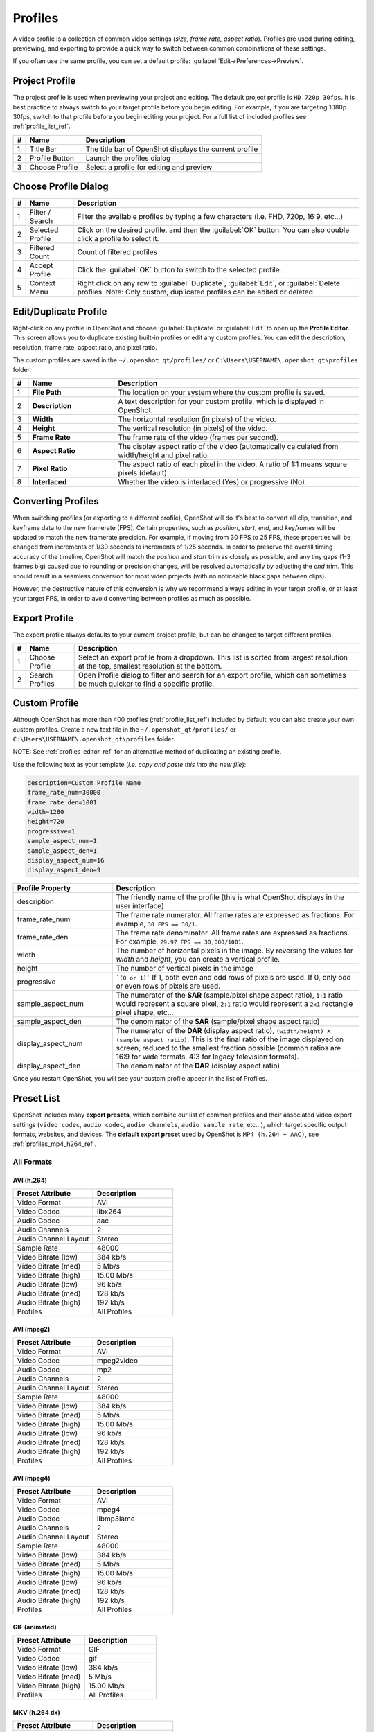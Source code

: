 .. Copyright (c) 2008-2023 OpenShot Studios, LLC
 (http://www.openshotstudios.com). This file is part of
 OpenShot Video Editor (http://www.openshot.org), an open-source project
 dedicated to delivering high quality video editing and animation solutions
 to the world.

.. OpenShot Video Editor is free software: you can redistribute it and/or modify
 it under the terms of the GNU General Public License as published by
 the Free Software Foundation, either version 3 of the License, or
 (at your option) any later version.

.. OpenShot Video Editor is distributed in the hope that it will be useful,
 but WITHOUT ANY WARRANTY; without even the implied warranty of
 MERCHANTABILITY or FITNESS FOR A PARTICULAR PURPOSE.  See the
 GNU General Public License for more details.

.. You should have received a copy of the GNU General Public License
 along with OpenShot Library.  If not, see <http://www.gnu.org/licenses/>.

.. _profiles_ref:

Profiles
========

A video profile is a collection of common video settings (*size, frame rate, aspect ratio*). Profiles are used
during editing, previewing, and exporting to provide a quick way to switch between common combinations of
these settings.

If you often use the same profile, you can set a default profile:
:guilabel:`Edit→Preferences→Preview`.

Project Profile
---------------

The project profile is used when previewing your project and editing. The default project profile is ``HD 720p 30fps``.
It is best practice to always switch to your target profile before you begin editing. For example, if you are targeting
1080p 30fps, switch to that profile before you begin editing your project. For a full list of included profiles
see :ref:`profile_list_ref`.

.. image:: images/profiles.jpg

==  ==================  ============
#   Name                Description
==  ==================  ============
1   Title Bar           The title bar of OpenShot displays the current profile
2   Profile Button      Launch the profiles dialog
3   Choose Profile      Select a profile for editing and preview
==  ==================  ============

Choose Profile Dialog
---------------------

.. image:: images/profiles-dialog.jpg

==  ==================  ============
#   Name                Description
==  ==================  ============
1   Filter / Search     Filter the available profiles by typing a few characters (i.e. FHD, 720p, 16:9, etc...)
2   Selected Profile    Click on the desired profile, and then the :guilabel:`OK` button. You can also double click a profile to select it.
3   Filtered Count      Count of filtered profiles
4   Accept Profile      Click the :guilabel:`OK` button to switch to the selected profile.
5   Context Menu        Right click on any row to :guilabel:`Duplicate`, :guilabel:`Edit`, or :guilabel:`Delete` profiles. Note: Only custom, duplicated profiles can be edited or deleted.
==  ==================  ============

.. _profiles_editor_ref:

Edit/Duplicate Profile
----------------------
Right-click on any profile in OpenShot and choose :guilabel:`Duplicate` or :guilabel:`Edit` to open up the **Profile Editor**.
This screen allows you to duplicate existing built-in profiles or edit any custom profiles. You can edit the description,
resolution, frame rate, aspect ratio, and pixel ratio.

The custom profiles are saved in the ``~/.openshot_qt/profiles/`` or ``C:\Users\USERNAME\.openshot_qt\profiles`` folder.

.. image:: images/profiles-editor.jpg

.. table::
   :widths: 5 28 80

   ==  ===================  ===================================================================
   #   Name                 Description
   ==  ===================  ===================================================================
   1   **File Path**        The location on your system where the custom profile is saved.
   2   **Description**      A text description for your custom profile, which is displayed in OpenShot.
   3   **Width**            The horizontal resolution (in pixels) of the video.
   4   **Height**           The vertical resolution (in pixels) of the video.
   5   **Frame Rate**       The frame rate of the video (frames per second).
   6   **Aspect Ratio**     The display aspect ratio of the video (automatically calculated from width/height and pixel ratio.
   7   **Pixel Ratio**      The aspect ratio of each pixel in the video. A ratio of 1:1 means square pixels (default).
   8   **Interlaced**       Whether the video is interlaced (Yes) or progressive (No).
   ==  ===================  ===================================================================

Converting Profiles
-------------------
When switching profiles (or exporting to a different profile), OpenShot will do it's best to convert all clip,
transition, and keyframe data to the new framerate (FPS). Certain properties, such as `position`, `start`, `end`, and `keyframes`
will be updated to match the new framerate precision. For example, if moving from 30 FPS to 25 FPS, these properties will be changed
from increments of 1/30 seconds to increments of 1/25 seconds. In order to preserve the overall timing accuracy of the
timeline, OpenShot will match the `position` and `start` trim as closely as possible, and any tiny gaps (1-3 frames big)
caused due to rounding or precision changes, will be resolved automatically by adjusting the `end` trim. This should
result in a seamless conversion for most video projects (with no noticeable black gaps between clips).

However, the destructive nature of this conversion is why we recommend always editing in your target profile, or at least your
target FPS, in order to avoid converting between profiles as much as possible.

Export Profile
--------------

The export profile always defaults to your current project profile, but can be changed to target different profiles.

.. image:: images/export-profiles.jpg

==  ==================  ============
#   Name                Description
==  ==================  ============
1   Choose Profile      Select an export profile from a dropdown. This list is sorted from largest resolution at the top, smallest resolution at the bottom.
2   Search Profiles     Open Profile dialog to filter and search for an export profile, which can sometimes be much quicker to find a specific profile.
==  ==================  ============

Custom Profile
--------------
Although OpenShot has more than 400 profiles (:ref:`profile_list_ref`) included by default, you can also create
your own custom profiles. Create a new text file in the ``~/.openshot_qt/profiles/`` or
``C:\Users\USERNAME\.openshot_qt\profiles`` folder.

NOTE: See :ref:`profiles_editor_ref` for an alternative method of duplicating an existing profile.

Use the following text as your template (*i.e. copy and paste this into the new file*):

.. code-block:: python

    description=Custom Profile Name
    frame_rate_num=30000
    frame_rate_den=1001
    width=1280
    height=720
    progressive=1
    sample_aspect_num=1
    sample_aspect_den=1
    display_aspect_num=16
    display_aspect_den=9

.. table::
   :widths: 24 60

   ======================  ============
   Profile Property        Description
   ======================  ============
   description             The friendly name of the profile (this is what OpenShot displays in the user interface)
   frame_rate_num          The frame rate numerator. All frame rates are expressed as fractions. For example, ``30 FPS == 30/1``.
   frame_rate_den          The frame rate denominator. All frame rates are expressed as fractions. For example, ``29.97 FPS == 30,000/1001``.
   width                   The number of horizontal pixels in the image. By reversing the values for `width` and `height`, you can create a vertical profile.
   height                  The number of vertical pixels in the image
   progressive             ```(0 or 1)``` If 1, both even and odd rows of pixels are used. If 0, only odd or even rows of pixels are used.
   sample_aspect_num       The numerator of the **SAR** (sample/pixel shape aspect ratio), ``1:1`` ratio would represent a square pixel, ``2:1`` ratio would represent a ``2x1`` rectangle pixel shape, etc...
   sample_aspect_den       The denominator of the **SAR** (sample/pixel shape aspect ratio)
   display_aspect_num      The numerator of the **DAR** (display aspect ratio), ``(width/height) X (sample aspect ratio)``. This is the final ratio of the image displayed on screen, reduced to the smallest fraction possible (common ratios are 16:9 for wide formats, 4:3 for legacy television formats).
   display_aspect_den      The denominator of the **DAR** (display aspect ratio)
   ======================  ============

Once you restart OpenShot, you will see your custom profile appear in the list of Profiles.

.. _preset_list_ref:

Preset List
-----------

OpenShot includes many **export presets**, which combine our list of common profiles and their associated video export settings (``video codec``,
``audio codec``, ``audio channels``, ``audio sample rate``, etc...), which target specific output formats, websites, and devices. The **default
export preset** used by OpenShot is ``MP4 (h.264 + AAC)``, see :ref:`profiles_mp4_h264_ref`.

All Formats
^^^^^^^^^^^

AVI (h.264)
~~~~~~~~~~~

.. table::
   :widths: 30 30

   =======================  ============
   Preset Attribute         Description
   =======================  ============
   Video Format             AVI
   Video Codec              libx264
   Audio Codec              aac
   Audio Channels           2
   Audio Channel Layout     Stereo
   Sample Rate              48000
   Video Bitrate (low)      384 kb/s
   Video Bitrate (med)      5 Mb/s
   Video Bitrate (high)     15.00 Mb/s
   Audio Bitrate (low)      96 kb/s
   Audio Bitrate (med)      128 kb/s
   Audio Bitrate (high)     192 kb/s
   Profiles                 | All Profiles
   =======================  ============

AVI (mpeg2)
~~~~~~~~~~~

.. table::
   :widths: 30 30

   =======================  ============
   Preset Attribute         Description
   =======================  ============
   Video Format             AVI
   Video Codec              mpeg2video
   Audio Codec              mp2
   Audio Channels           2
   Audio Channel Layout     Stereo
   Sample Rate              48000
   Video Bitrate (low)      384 kb/s
   Video Bitrate (med)      5 Mb/s
   Video Bitrate (high)     15.00 Mb/s
   Audio Bitrate (low)      96 kb/s
   Audio Bitrate (med)      128 kb/s
   Audio Bitrate (high)     192 kb/s
   Profiles                 | All Profiles
   =======================  ============

AVI (mpeg4)
~~~~~~~~~~~

.. table::
   :widths: 30 30

   =======================  ============
   Preset Attribute         Description
   =======================  ============
   Video Format             AVI
   Video Codec              mpeg4
   Audio Codec              libmp3lame
   Audio Channels           2
   Audio Channel Layout     Stereo
   Sample Rate              48000
   Video Bitrate (low)      384 kb/s
   Video Bitrate (med)      5 Mb/s
   Video Bitrate (high)     15.00 Mb/s
   Audio Bitrate (low)      96 kb/s
   Audio Bitrate (med)      128 kb/s
   Audio Bitrate (high)     192 kb/s
   Profiles                 | All Profiles
   =======================  ============

GIF (animated)
~~~~~~~~~~~~~~

.. table::
   :widths: 30 30

   =======================  ============
   Preset Attribute         Description
   =======================  ============
   Video Format             GIF
   Video Codec              gif
   Video Bitrate (low)      384 kb/s
   Video Bitrate (med)      5 Mb/s
   Video Bitrate (high)     15.00 Mb/s
   Profiles                 | All Profiles
   =======================  ============

MKV (h.264 dx)
~~~~~~~~~~~~~~

.. table::
   :widths: 30 30

   =======================  ============
   Preset Attribute         Description
   =======================  ============
   Video Format             MKV
   Video Codec              h264_dxva2
   Audio Codec              aac
   Audio Channels           2
   Audio Channel Layout     Stereo
   Sample Rate              48000
   Video Bitrate (low)      384 kb/s
   Video Bitrate (med)      5 Mb/s
   Video Bitrate (high)     15.00 Mb/s
   Audio Bitrate (low)      96 kb/s
   Audio Bitrate (med)      128 kb/s
   Audio Bitrate (high)     192 kb/s
   Profiles                 | All Profiles
   =======================  ============

MKV (h.264 nv)
~~~~~~~~~~~~~~

.. table::
   :widths: 30 30

   =======================  ============
   Preset Attribute         Description
   =======================  ============
   Video Format             MKV
   Video Codec              h264_nvenc
   Audio Codec              aac
   Audio Channels           2
   Audio Channel Layout     Stereo
   Sample Rate              48000
   Video Bitrate (low)      384 kb/s
   Video Bitrate (med)      5 Mb/s
   Video Bitrate (high)     15.00 Mb/s
   Audio Bitrate (low)      96 kb/s
   Audio Bitrate (med)      128 kb/s
   Audio Bitrate (high)     192 kb/s
   Profiles                 | All Profiles
   =======================  ============

MKV (h.264 qsv)
~~~~~~~~~~~~~~~

.. table::
   :widths: 30 30

   =======================  ============
   Preset Attribute         Description
   =======================  ============
   Video Format             MKV
   Video Codec              h264_qsv
   Audio Codec              aac
   Audio Channels           2
   Audio Channel Layout     Stereo
   Sample Rate              48000
   Video Bitrate (low)      384 kb/s
   Video Bitrate (med)      5 Mb/s
   Video Bitrate (high)     15.00 Mb/s
   Audio Bitrate (low)      96 kb/s
   Audio Bitrate (med)      128 kb/s
   Audio Bitrate (high)     192 kb/s
   Profiles                 | All Profiles
   =======================  ============

MKV (h.264 va)
~~~~~~~~~~~~~~

.. table::
   :widths: 30 30

   =======================  ============
   Preset Attribute         Description
   =======================  ============
   Video Format             MKV
   Video Codec              h264_vaapi
   Audio Codec              aac
   Audio Channels           2
   Audio Channel Layout     Stereo
   Sample Rate              48000
   Video Bitrate (low)      384 kb/s
   Video Bitrate (med)      5 Mb/s
   Video Bitrate (high)     15.00 Mb/s
   Audio Bitrate (low)      96 kb/s
   Audio Bitrate (med)      128 kb/s
   Audio Bitrate (high)     192 kb/s
   Profiles                 | All Profiles
   =======================  ============

MKV (h.264 videotoolbox)
~~~~~~~~~~~~~~~~~~~~~~~~

.. table::
   :widths: 30 30

   =======================  ============
   Preset Attribute         Description
   =======================  ============
   Video Format             MKV
   Video Codec              h264_videotoolbox
   Audio Codec              aac
   Audio Channels           2
   Audio Channel Layout     Stereo
   Sample Rate              48000
   Video Bitrate (low)      384 kb/s
   Video Bitrate (med)      5 Mb/s
   Video Bitrate (high)     15.00 Mb/s
   Audio Bitrate (low)      96 kb/s
   Audio Bitrate (med)      128 kb/s
   Audio Bitrate (high)     192 kb/s
   Profiles                 | All Profiles
   =======================  ============

MKV (h.264)
~~~~~~~~~~~

.. table::
   :widths: 30 30

   =======================  ============
   Preset Attribute         Description
   =======================  ============
   Video Format             MKV
   Video Codec              libx264
   Audio Codec              aac
   Audio Channels           2
   Audio Channel Layout     Stereo
   Sample Rate              48000
   Video Bitrate (low)      384 kb/s
   Video Bitrate (med)      5 Mb/s
   Video Bitrate (high)     15.00 Mb/s
   Audio Bitrate (low)      96 kb/s
   Audio Bitrate (med)      128 kb/s
   Audio Bitrate (high)     192 kb/s
   Profiles                 | All Profiles
   =======================  ============

MKV (h.265)
~~~~~~~~~~~

.. table::
   :widths: 30 30

   =======================  ============
   Preset Attribute         Description
   =======================  ============
   Video Format             MKV
   Video Codec              libx265
   Audio Codec              aac
   Audio Channels           2
   Audio Channel Layout     Stereo
   Sample Rate              48000
   Video Bitrate (low)      50 crf
   Video Bitrate (med)      23 crf
   Video Bitrate (high)     0 crf
   Audio Bitrate (low)      96 kb/s
   Audio Bitrate (med)      128 kb/s
   Audio Bitrate (high)     192 kb/s
   Profiles                 | All Profiles
   =======================  ============

MOV (h.264)
~~~~~~~~~~~

.. table::
   :widths: 30 30

   =======================  ============
   Preset Attribute         Description
   =======================  ============
   Video Format             MOV
   Video Codec              libx264
   Audio Codec              aac
   Audio Channels           2
   Audio Channel Layout     Stereo
   Sample Rate              48000
   Video Bitrate (low)      384 kb/s
   Video Bitrate (med)      5 Mb/s
   Video Bitrate (high)     15.00 Mb/s
   Audio Bitrate (low)      96 kb/s
   Audio Bitrate (med)      128 kb/s
   Audio Bitrate (high)     192 kb/s
   Profiles                 | All Profiles
   =======================  ============

MOV (mpeg2)
~~~~~~~~~~~

.. table::
   :widths: 30 30

   =======================  ============
   Preset Attribute         Description
   =======================  ============
   Video Format             MOV
   Video Codec              mpeg2video
   Audio Codec              mp2
   Audio Channels           2
   Audio Channel Layout     Stereo
   Sample Rate              48000
   Video Bitrate (low)      384 kb/s
   Video Bitrate (med)      5 Mb/s
   Video Bitrate (high)     15.00 Mb/s
   Audio Bitrate (low)      96 kb/s
   Audio Bitrate (med)      128 kb/s
   Audio Bitrate (high)     192 kb/s
   Profiles                 | All Profiles
   =======================  ============

MOV (mpeg4)
~~~~~~~~~~~

.. table::
   :widths: 30 30

   =======================  ============
   Preset Attribute         Description
   =======================  ============
   Video Format             MOV
   Video Codec              mpeg4
   Audio Codec              libmp3lame
   Audio Channels           2
   Audio Channel Layout     Stereo
   Sample Rate              48000
   Video Bitrate (low)      384 kb/s
   Video Bitrate (med)      5 Mb/s
   Video Bitrate (high)     15.00 Mb/s
   Audio Bitrate (low)      96 kb/s
   Audio Bitrate (med)      128 kb/s
   Audio Bitrate (high)     192 kb/s
   Profiles                 | All Profiles
   =======================  ============

MP3 (audio only)
~~~~~~~~~~~~~~~~

.. table::
   :widths: 30 30

   =======================  ============
   Preset Attribute         Description
   =======================  ============
   Video Format             MP3
   Audio Codec              libmp3lame
   Audio Channels           2
   Audio Channel Layout     Stereo
   Sample Rate              48000
   Audio Bitrate (low)      96 kb/s
   Audio Bitrate (med)      128 kb/s
   Audio Bitrate (high)     192 kb/s
   Profiles                 | All Profiles
   =======================  ============

MP4 (AV1 rav1e)
~~~~~~~~~~~~~~~

.. table::
   :widths: 30 30

   =======================  ============
   Preset Attribute         Description
   =======================  ============
   Video Format             MP4
   Video Codec              librav1e
   Audio Codec              libvorbis
   Audio Channels           2
   Audio Channel Layout     Stereo
   Sample Rate              48000
   Video Bitrate (low)      200 qp
   Video Bitrate (med)      100 qp
   Video Bitrate (high)     50 qp
   Audio Bitrate (low)      96 kb/s
   Audio Bitrate (med)      128 kb/s
   Audio Bitrate (high)     192 kb/s
   Profiles                 | All Profiles
   =======================  ============

MP4 (AV1 svt)
~~~~~~~~~~~~~

.. table::
   :widths: 30 30

   =======================  ============
   Preset Attribute         Description
   =======================  ============
   Video Format             MP4
   Video Codec              libsvtav1
   Audio Codec              libvorbis
   Audio Channels           2
   Audio Channel Layout     Stereo
   Sample Rate              48000
   Video Bitrate (low)      60 qp
   Video Bitrate (med)      50 qp
   Video Bitrate (high)     30 qp
   Audio Bitrate (low)      96 kb/s
   Audio Bitrate (med)      128 kb/s
   Audio Bitrate (high)     192 kb/s
   Profiles                 | All Profiles
   =======================  ============

MP4 (HEVC va)
~~~~~~~~~~~~~

.. table::
   :widths: 30 30

   =======================  ============
   Preset Attribute         Description
   =======================  ============
   Video Format             MP4
   Video Codec              hevc_vaapi
   Audio Codec              aac
   Audio Channels           2
   Audio Channel Layout     Stereo
   Sample Rate              48000
   Video Bitrate (low)      384 kb/s
   Video Bitrate (med)      5 Mb/s
   Video Bitrate (high)     15.00 Mb/s
   Audio Bitrate (low)      96 kb/s
   Audio Bitrate (med)      128 kb/s
   Audio Bitrate (high)     192 kb/s
   Profiles                 | All Profiles
   =======================  ============

MP4 (Xvid)
~~~~~~~~~~

.. table::
   :widths: 30 30

   =======================  ============
   Preset Attribute         Description
   =======================  ============
   Video Format             MP4
   Video Codec              libxvid
   Audio Codec              aac
   Audio Channels           2
   Audio Channel Layout     Stereo
   Sample Rate              48000
   Video Bitrate (low)      384 kb/s
   Video Bitrate (med)      5 Mb/s
   Video Bitrate (high)     15.00 Mb/s
   Audio Bitrate (low)      96 kb/s
   Audio Bitrate (med)      128 kb/s
   Audio Bitrate (high)     192 kb/s
   Profiles                 | All Profiles
   =======================  ============

MP4 (h.264 dx)
~~~~~~~~~~~~~~

.. table::
   :widths: 30 30

   =======================  ============
   Preset Attribute         Description
   =======================  ============
   Video Format             MP4
   Video Codec              h264_dxva2
   Audio Codec              aac
   Audio Channels           2
   Audio Channel Layout     Stereo
   Sample Rate              48000
   Video Bitrate (low)      384 kb/s
   Video Bitrate (med)      5 Mb/s
   Video Bitrate (high)     15.00 Mb/s
   Audio Bitrate (low)      96 kb/s
   Audio Bitrate (med)      128 kb/s
   Audio Bitrate (high)     192 kb/s
   Profiles                 | All Profiles
   =======================  ============

MP4 (h.264 nv)
~~~~~~~~~~~~~~

.. table::
   :widths: 30 30

   =======================  ============
   Preset Attribute         Description
   =======================  ============
   Video Format             MP4
   Video Codec              h264_nvenc
   Audio Codec              aac
   Audio Channels           2
   Audio Channel Layout     Stereo
   Sample Rate              48000
   Video Bitrate (low)      384 kb/s
   Video Bitrate (med)      5 Mb/s
   Video Bitrate (high)     15.00 Mb/s
   Audio Bitrate (low)      96 kb/s
   Audio Bitrate (med)      128 kb/s
   Audio Bitrate (high)     192 kb/s
   Profiles                 | All Profiles
   =======================  ============

MP4 (h.264 qsv)
~~~~~~~~~~~~~~~

.. table::
   :widths: 30 30

   =======================  ============
   Preset Attribute         Description
   =======================  ============
   Video Format             MP4
   Video Codec              h264_qsv
   Audio Codec              aac
   Audio Channels           2
   Audio Channel Layout     Stereo
   Sample Rate              48000
   Video Bitrate (low)      384 kb/s
   Video Bitrate (med)      5 Mb/s
   Video Bitrate (high)     15.00 Mb/s
   Audio Bitrate (low)      96 kb/s
   Audio Bitrate (med)      128 kb/s
   Audio Bitrate (high)     192 kb/s
   Profiles                 | All Profiles
   =======================  ============

MP4 (h.264 va)
~~~~~~~~~~~~~~

.. table::
   :widths: 30 30

   =======================  ============
   Preset Attribute         Description
   =======================  ============
   Video Format             MP4
   Video Codec              h264_vaapi
   Audio Codec              aac
   Audio Channels           2
   Audio Channel Layout     Stereo
   Sample Rate              48000
   Video Bitrate (low)      384 kb/s
   Video Bitrate (med)      5 Mb/s
   Video Bitrate (high)     15.00 Mb/s
   Audio Bitrate (low)      96 kb/s
   Audio Bitrate (med)      128 kb/s
   Audio Bitrate (high)     192 kb/s
   Profiles                 | All Profiles
   =======================  ============

MP4 (h.264 videotoolbox)
~~~~~~~~~~~~~~~~~~~~~~~~

.. table::
   :widths: 30 30

   =======================  ============
   Preset Attribute         Description
   =======================  ============
   Video Format             MP4
   Video Codec              h264_videotoolbox
   Audio Codec              aac
   Audio Channels           2
   Audio Channel Layout     Stereo
   Sample Rate              48000
   Video Bitrate (low)      384 kb/s
   Video Bitrate (med)      5 Mb/s
   Video Bitrate (high)     15.00 Mb/s
   Audio Bitrate (low)      96 kb/s
   Audio Bitrate (med)      128 kb/s
   Audio Bitrate (high)     192 kb/s
   Profiles                 | All Profiles
   =======================  ============

.. _profiles_mp4_h264_ref:

MP4 (h.264)
~~~~~~~~~~~

This is the default export preset used by OpenShot. This format is compatible
with most media players (such as VLC) and websites (such as YouTube, Vimeo, Facebook).

.. table::
   :widths: 30 30

   =======================  ============
   Preset Attribute         Description
   =======================  ============
   Video Format             MP4
   Video Codec              libx264
   Audio Codec              aac
   Audio Channels           2
   Audio Channel Layout     Stereo
   Sample Rate              48000
   Video Bitrate (low)      384 kb/s
   Video Bitrate (med)      5 Mb/s
   Video Bitrate (high)     15.00 Mb/s
   Audio Bitrate (low)      96 kb/s
   Audio Bitrate (med)      128 kb/s
   Audio Bitrate (high)     192 kb/s
   Profiles                 | All Profiles
   =======================  ============

MP4 (h.265)
~~~~~~~~~~~

.. table::
   :widths: 30 30

   =======================  ============
   Preset Attribute         Description
   =======================  ============
   Video Format             MP4
   Video Codec              libx265
   Audio Codec              aac
   Audio Channels           2
   Audio Channel Layout     Stereo
   Sample Rate              48000
   Video Bitrate (low)      50 crf
   Video Bitrate (med)      23 crf
   Video Bitrate (high)     0 crf
   Audio Bitrate (low)      96 kb/s
   Audio Bitrate (med)      128 kb/s
   Audio Bitrate (high)     192 kb/s
   Profiles                 | All Profiles
   =======================  ============

MP4 (mpeg4)
~~~~~~~~~~~

.. table::
   :widths: 30 30

   =======================  ============
   Preset Attribute         Description
   =======================  ============
   Video Format             MP4
   Video Codec              mpeg4
   Audio Codec              libmp3lame
   Audio Channels           2
   Audio Channel Layout     Stereo
   Sample Rate              48000
   Video Bitrate (low)      384 kb/s
   Video Bitrate (med)      5 Mb/s
   Video Bitrate (high)     15.00 Mb/s
   Audio Bitrate (low)      96 kb/s
   Audio Bitrate (med)      128 kb/s
   Audio Bitrate (high)     192 kb/s
   Profiles                 | All Profiles
   =======================  ============

MPEG (mpeg2)
~~~~~~~~~~~~

.. table::
   :widths: 30 30

   =======================  ============
   Preset Attribute         Description
   =======================  ============
   Video Format             MPEG
   Video Codec              mpeg2video
   Audio Codec              mp2
   Audio Channels           2
   Audio Channel Layout     Stereo
   Sample Rate              48000
   Video Bitrate (low)      384 kb/s
   Video Bitrate (med)      5 Mb/s
   Video Bitrate (high)     15.00 Mb/s
   Audio Bitrate (low)      96 kb/s
   Audio Bitrate (med)      128 kb/s
   Audio Bitrate (high)     192 kb/s
   Profiles                 | All Profiles
   =======================  ============

OGG (theora/flac)
~~~~~~~~~~~~~~~~~

.. table::
   :widths: 30 30

   =======================  ============
   Preset Attribute         Description
   =======================  ============
   Video Format             OGG
   Video Codec              libtheora
   Audio Codec              flac
   Audio Channels           2
   Audio Channel Layout     Stereo
   Sample Rate              48000
   Video Bitrate (low)      384 kb/s
   Video Bitrate (med)      5 Mb/s
   Video Bitrate (high)     15.00 Mb/s
   Audio Bitrate (low)      96 kb/s
   Audio Bitrate (med)      128 kb/s
   Audio Bitrate (high)     192 kb/s
   Profiles                 | All Profiles
   =======================  ============

OGG (theora/vorbis)
~~~~~~~~~~~~~~~~~~~

.. table::
   :widths: 30 30

   =======================  ============
   Preset Attribute         Description
   =======================  ============
   Video Format             OGG
   Video Codec              libtheora
   Audio Codec              libvorbis
   Audio Channels           2
   Audio Channel Layout     Stereo
   Sample Rate              48000
   Video Bitrate (low)      384 kb/s
   Video Bitrate (med)      5 Mb/s
   Video Bitrate (high)     15.00 Mb/s
   Audio Bitrate (low)      96 kb/s
   Audio Bitrate (med)      128 kb/s
   Audio Bitrate (high)     192 kb/s
   Profiles                 | All Profiles
   =======================  ============

WEBM (vp9)
~~~~~~~~~~

.. table::
   :widths: 30 30

   =======================  ============
   Preset Attribute         Description
   =======================  ============
   Video Format             WEBM
   Video Codec              libvpx-vp9
   Audio Codec              libvorbis
   Audio Channels           2
   Audio Channel Layout     Stereo
   Sample Rate              48000
   Video Bitrate (low)      50 crf
   Video Bitrate (med)      30 crf
   Video Bitrate (high)     5 crf
   Audio Bitrate (low)      96 kb/s
   Audio Bitrate (med)      128 kb/s
   Audio Bitrate (high)     192 kb/s
   Profiles                 | All Profiles
   =======================  ============

WEBM (vp9) lossless
~~~~~~~~~~~~~~~~~~~

.. table::
   :widths: 30 30

   =======================  ============
   Preset Attribute         Description
   =======================  ============
   Video Format             WEBM
   Video Codec              libvpx-vp9
   Audio Codec              libvorbis
   Audio Channels           2
   Audio Channel Layout     Stereo
   Sample Rate              48000
   Video Bitrate (low)      50 crf
   Video Bitrate (med)      23 crf
   Video Bitrate (high)     0 crf
   Audio Bitrate (low)      96 kb/s
   Audio Bitrate (med)      128 kb/s
   Audio Bitrate (high)     192 kb/s
   Profiles                 | All Profiles
   =======================  ============

WEBM (vpx)
~~~~~~~~~~

.. table::
   :widths: 30 30

   =======================  ============
   Preset Attribute         Description
   =======================  ============
   Video Format             WEBM
   Video Codec              libvpx
   Audio Codec              libvorbis
   Audio Channels           2
   Audio Channel Layout     Stereo
   Sample Rate              48000
   Video Bitrate (low)      384 kb/s
   Video Bitrate (med)      5 Mb/s
   Video Bitrate (high)     15.00 Mb/s
   Audio Bitrate (low)      96 kb/s
   Audio Bitrate (med)      128 kb/s
   Audio Bitrate (high)     192 kb/s
   Profiles                 | All Profiles
   =======================  ============

WEBP (vp9 va)
~~~~~~~~~~~~~

.. table::
   :widths: 30 30

   =======================  ============
   Preset Attribute         Description
   =======================  ============
   Video Format             WEBM
   Video Codec              vp9_vaapi
   Audio Codec              libopus
   Audio Channels           2
   Audio Channel Layout     Stereo
   Sample Rate              48000
   Video Bitrate (low)      384 kb/s
   Video Bitrate (med)      5 Mb/s
   Video Bitrate (high)     15.00 Mb/s
   Audio Bitrate (low)      96 kb/s
   Audio Bitrate (med)      128 kb/s
   Audio Bitrate (high)     192 kb/s
   Profiles                 | All Profiles
   =======================  ============

Device
^^^^^^

Apple TV
~~~~~~~~

.. table::
   :widths: 30 30

   =======================  ============
   Preset Attribute         Description
   =======================  ============
   Video Format             MP4
   Video Codec              libx264
   Audio Codec              aac
   Audio Channels           2
   Audio Channel Layout     Stereo
   Sample Rate              48000
   Video Bitrate (high)     5 Mb/s
   Audio Bitrate (high)     256 kb/s
   Profiles                 | HD 720p 30 fps
   =======================  ============

Chromebook
~~~~~~~~~~

.. table::
   :widths: 30 30

   =======================  ============
   Preset Attribute         Description
   =======================  ============
   Video Format             WEBM
   Video Codec              libvpx
   Audio Codec              libvorbis
   Audio Channels           2
   Audio Channel Layout     Stereo
   Sample Rate              48000
   Video Bitrate (low)      384 kb/s
   Video Bitrate (med)      5 Mb/s
   Video Bitrate (high)     15.00 Mb/s
   Audio Bitrate (low)      96 kb/s
   Audio Bitrate (med)      128 kb/s
   Audio Bitrate (high)     192 kb/s
   Profiles                 | All Profiles
   =======================  ============

Nokia nHD
~~~~~~~~~

.. table::
   :widths: 30 30

   =======================  ============
   Preset Attribute         Description
   =======================  ============
   Video Format             AVI
   Video Codec              libxvid
   Audio Codec              aac
   Audio Channels           2
   Audio Channel Layout     Stereo
   Sample Rate              48000
   Video Bitrate (low)      1 Mb/s
   Video Bitrate (med)      3 Mb/s
   Video Bitrate (high)     5 Mb/s
   Audio Bitrate (low)      128 kb/s
   Audio Bitrate (med)      256 kb/s
   Audio Bitrate (high)     320 kb/s
   Profiles                 | NTSC SD 1/4 QVGA 240p 29.97 fps
   =======================  ============

Xbox 360
~~~~~~~~

.. table::
   :widths: 30 30

   =======================  ============
   Preset Attribute         Description
   =======================  ============
   Video Format             AVI
   Video Codec              libxvid
   Audio Codec              aac
   Audio Channels           2
   Audio Channel Layout     Stereo
   Sample Rate              48000
   Video Bitrate (low)      2 Mb/s
   Video Bitrate (med)      5 Mb/s
   Video Bitrate (high)     8 Mb/s
   Audio Bitrate (low)      128 kb/s
   Audio Bitrate (med)      256 kb/s
   Audio Bitrate (high)     320 kb/s
   Profiles                 | FHD 1080p 29.97 fps
                            | HD 720p 29.97 fps
                            | NTSC SD Widescreen Anamorphic 480i 29.97 fps
   =======================  ============

Web
^^^

Flickr-HD
~~~~~~~~~

.. table::
   :widths: 30 30

   =======================  ============
   Preset Attribute         Description
   =======================  ============
   Video Format             MOV
   Video Codec              libx264
   Audio Codec              aac
   Audio Channels           2
   Audio Channel Layout     Stereo
   Sample Rate              48000
   Video Bitrate (low)      384 kb/s
   Video Bitrate (med)      5 Mb/s
   Video Bitrate (high)     15.00 Mb/s
   Audio Bitrate (low)      96 kb/s
   Audio Bitrate (med)      128 kb/s
   Audio Bitrate (high)     192 kb/s
   Profiles                 | FHD 1080p 29.97 fps
                            | FHD PAL 1080p 25 fps
                            | HD 720p 25 fps
                            | HD 720p 29.97 fps
   =======================  ============

Instagram
~~~~~~~~~

.. table::
   :widths: 30 30

   =======================  ============
   Preset Attribute         Description
   =======================  ============
   Video Format             MP4
   Video Codec              libx264
   Audio Codec              aac
   Audio Channels           2
   Audio Channel Layout     Stereo
   Sample Rate              48000
   Video Bitrate (low)      384 kb/s
   Video Bitrate (med)      3.5 Mb/s
   Video Bitrate (high)     5.50 Mb/s
   Audio Bitrate (low)      96 kb/s
   Audio Bitrate (med)      128 kb/s
   Audio Bitrate (high)     192 kb/s
   Profiles                 | FHD 1080p 30 fps
                            | FHD PAL 1080p 25 fps
                            | FHD Vertical 1080p 25 fps
                            | FHD Vertical 1080p 30 fps
                            | HD 720p 25 fps
                            | HD 720p 30 fps
                            | HD Vertical 720p 25 fps
                            | HD Vertical 720p 30 fps
   =======================  ============

Metacafe
~~~~~~~~

.. table::
   :widths: 30 30

   =======================  ============
   Preset Attribute         Description
   =======================  ============
   Video Format             MP4
   Video Codec              mpeg4
   Audio Codec              libmp3lame
   Audio Channels           2
   Audio Channel Layout     Stereo
   Sample Rate              44100
   Video Bitrate (low)      2 Mb/s
   Video Bitrate (med)      5 Mb/s
   Video Bitrate (high)     8 Mb/s
   Audio Bitrate (low)      128 kb/s
   Audio Bitrate (med)      256 kb/s
   Audio Bitrate (high)     320 kb/s
   Profiles                 | NTSC SD SQ VGA 480p 29.97 fps
   =======================  ============

Picasa
~~~~~~

.. table::
   :widths: 30 30

   =======================  ============
   Preset Attribute         Description
   =======================  ============
   Video Format             MP4
   Video Codec              libx264
   Audio Codec              libmp3lame
   Audio Channels           2
   Audio Channel Layout     Stereo
   Sample Rate              44100
   Video Bitrate (low)      2 Mb/s
   Video Bitrate (med)      5 Mb/s
   Video Bitrate (high)     8 Mb/s
   Audio Bitrate (low)      128 kb/s
   Audio Bitrate (med)      256 kb/s
   Audio Bitrate (high)     320 kb/s
   Profiles                 | NTSC SD SQ VGA 480p 29.97 fps
   =======================  ============

Twitter
~~~~~~~

.. table::
   :widths: 30 30

   =======================  ============
   Preset Attribute         Description
   =======================  ============
   Video Format             MP4
   Video Codec              libx264
   Audio Codec              aac
   Audio Channels           2
   Audio Channel Layout     Stereo
   Sample Rate              48000
   Video Bitrate (low)      384 kb/s
   Video Bitrate (med)      1.7 Mb/s
   Video Bitrate (high)     3.5 Mb/s
   Audio Bitrate (low)      96 kb/s
   Audio Bitrate (med)      128 kb/s
   Audio Bitrate (high)     192 kb/s
   Profiles                 | FHD 1080p 30 fps
                            | FHD PAL 1080p 25 fps
                            | FHD Vertical 1080p 25 fps
                            | FHD Vertical 1080p 30 fps
                            | HD 720p 25 fps
                            | HD 720p 30 fps
                            | HD Vertical 720p 25 fps
                            | HD Vertical 720p 30 fps
   =======================  ============

Vimeo
~~~~~

.. table::
   :widths: 30 30

   =======================  ============
   Preset Attribute         Description
   =======================  ============
   Video Format             MP4
   Video Codec              libx264
   Audio Codec              libmp3lame
   Audio Channels           2
   Audio Channel Layout     Stereo
   Sample Rate              48000
   Video Bitrate (low)      2 Mb/s
   Video Bitrate (med)      5 Mb/s
   Video Bitrate (high)     8 Mb/s
   Audio Bitrate (low)      128 kb/s
   Audio Bitrate (med)      256 kb/s
   Audio Bitrate (high)     320 kb/s
   Profiles                 | NTSC SD SQ VGA 480p 29.97 fps
                            | NTSC SD Wide FWVGA 480p 29.97 fps
   =======================  ============

Vimeo-HD
~~~~~~~~

.. table::
   :widths: 30 30

   =======================  ============
   Preset Attribute         Description
   =======================  ============
   Video Format             MP4
   Video Codec              libx264
   Audio Codec              libmp3lame
   Audio Channels           2
   Audio Channel Layout     Stereo
   Sample Rate              48000
   Video Bitrate (low)      4 Mb/s
   Video Bitrate (med)      8 Mb/s
   Video Bitrate (high)     12 Mb/s
   Audio Bitrate (low)      128 kb/s
   Audio Bitrate (med)      256 kb/s
   Audio Bitrate (high)     320 kb/s
   Profiles                 | FHD 1080p 23.98 fps
                            | FHD 1080p 24 fps
                            | FHD 1080p 29.97 fps
                            | FHD 1080p 30 fps
                            | FHD PAL 1080p 25 fps
                            | HD 720p 23.98 fps
                            | HD 720p 24 fps
                            | HD 720p 25 fps
                            | HD 720p 29.97 fps
                            | HD 720p 30 fps
   =======================  ============

Wikipedia
~~~~~~~~~

.. table::
   :widths: 30 30

   =======================  ============
   Preset Attribute         Description
   =======================  ============
   Video Format             OGG
   Video Codec              libtheora
   Audio Codec              libvorbis
   Audio Channels           2
   Audio Channel Layout     Stereo
   Sample Rate              48000
   Video Bitrate (low)      384 kb/s
   Video Bitrate (med)      5 Mb/s
   Video Bitrate (high)     15.00 Mb/s
   Audio Bitrate (low)      96 kb/s
   Audio Bitrate (med)      128 kb/s
   Audio Bitrate (high)     192 kb/s
   Profiles                 | NTSC SD 1/4 QVGA 240p 29.97 fps
   =======================  ============

YouTube HD
~~~~~~~~~~

.. table::
   :widths: 30 30

   =======================  ============
   Preset Attribute         Description
   =======================  ============
   Video Format             MP4
   Video Codec              libx264
   Audio Codec              libmp3lame
   Audio Channels           2
   Audio Channel Layout     Stereo
   Sample Rate              48000
   Video Bitrate (low)      8 Mb/s
   Video Bitrate (med)      10 Mb/s
   Video Bitrate (high)     12 Mb/s
   Audio Bitrate (low)      128 kb/s
   Audio Bitrate (med)      256 kb/s
   Audio Bitrate (high)     320 kb/s
   Profiles                 | FHD 1080p 23.98 fps
                            | FHD 1080p 24 fps
                            | FHD 1080p 29.97 fps
                            | FHD 1080p 30 fps
                            | FHD 1080p 59.94 fps
                            | FHD 1080p 60 fps
                            | FHD PAL 1080p 25 fps
                            | FHD PAL 1080p 50 fps
                            | FHD Vertical 1080p 23.98 fps
                            | FHD Vertical 1080p 24 fps
                            | FHD Vertical 1080p 25 fps
                            | FHD Vertical 1080p 29.97 fps
                            | FHD Vertical 1080p 30 fps
                            | FHD Vertical 1080p 50 fps
                            | FHD Vertical 1080p 59.94 fps
                            | FHD Vertical 1080p 60 fps
   =======================  ============

YouTube HD (2K)
~~~~~~~~~~~~~~~

.. table::
   :widths: 30 30

   =======================  ============
   Preset Attribute         Description
   =======================  ============
   Video Format             MP4
   Video Codec              libx264
   Audio Codec              libmp3lame
   Audio Channels           2
   Audio Channel Layout     Stereo
   Sample Rate              48000
   Video Bitrate (low)      16 Mb/s
   Video Bitrate (med)      20 Mb/s
   Video Bitrate (high)     24 Mb/s
   Audio Bitrate (low)      128 kb/s
   Audio Bitrate (med)      256 kb/s
   Audio Bitrate (high)     320 kb/s
   Profiles                 | 2.5K WQHD 1440p 23.98 fps
                            | 2.5K WQHD 1440p 24 fps
                            | 2.5K WQHD 1440p 25 fps
                            | 2.5K WQHD 1440p 29.97 fps
                            | 2.5K WQHD 1440p 30 fps
                            | 2.5K WQHD 1440p 50 fps
                            | 2.5K WQHD 1440p 59.94 fps
                            | 2.5K WQHD 1440p 60 fps
   =======================  ============

YouTube HD (4K)
~~~~~~~~~~~~~~~

.. table::
   :widths: 30 30

   =======================  ============
   Preset Attribute         Description
   =======================  ============
   Video Format             MP4
   Video Codec              libx264
   Audio Codec              libmp3lame
   Audio Channels           2
   Audio Channel Layout     Stereo
   Sample Rate              48000
   Video Bitrate (low)      45 Mb/s
   Video Bitrate (med)      56 Mb/s
   Video Bitrate (high)     68 Mb/s
   Audio Bitrate (low)      128 kb/s
   Audio Bitrate (med)      256 kb/s
   Audio Bitrate (high)     320 kb/s
   Profiles                 | 4K UHD 2160p 23.98 fps
                            | 4K UHD 2160p 24 fps
                            | 4K UHD 2160p 25 fps
                            | 4K UHD 2160p 29.97 fps
                            | 4K UHD 2160p 30 fps
                            | 4K UHD 2160p 50 fps
                            | 4K UHD 2160p 59.94 fps
                            | 4K UHD 2160p 60 fps
   =======================  ============

YouTube HD (8K)
~~~~~~~~~~~~~~~

.. table::
   :widths: 30 30

   =======================  ============
   Preset Attribute         Description
   =======================  ============
   Video Format             MP4
   Video Codec              libx264
   Audio Codec              libmp3lame
   Audio Channels           2
   Audio Channel Layout     Stereo
   Sample Rate              48000
   Video Bitrate (low)      160 Mb/s
   Video Bitrate (med)      200 Mb/s
   Video Bitrate (high)     240 Mb/s
   Audio Bitrate (low)      128 kb/s
   Audio Bitrate (med)      256 kb/s
   Audio Bitrate (high)     320 kb/s
   Profiles                 | 8K UHD 4320p 23.98 fps
                            | 8K UHD 4320p 24 fps
                            | 8K UHD 4320p 25 fps
                            | 8K UHD 4320p 29.97 fps
                            | 8K UHD 4320p 30 fps
                            | 8K UHD 4320p 50 fps
                            | 8K UHD 4320p 59.94 fps
                            | 8K UHD 4320p 60 fps
   =======================  ============

YouTube Standard
~~~~~~~~~~~~~~~~

.. table::
   :widths: 30 30

   =======================  ============
   Preset Attribute         Description
   =======================  ============
   Video Format             MP4
   Video Codec              libx264
   Audio Codec              libmp3lame
   Audio Channels           2
   Audio Channel Layout     Stereo
   Sample Rate              48000
   Video Bitrate (low)      2 Mb/s
   Video Bitrate (med)      5 Mb/s
   Video Bitrate (high)     8 Mb/s
   Audio Bitrate (low)      128 kb/s
   Audio Bitrate (med)      256 kb/s
   Audio Bitrate (high)     320 kb/s
   Profiles                 | HD 720p 23.98 fps
                            | HD 720p 24 fps
                            | HD 720p 25 fps
                            | HD 720p 29.97 fps
                            | HD 720p 30 fps
                            | HD 720p 59.94 fps
                            | HD 720p 60 fps
                            | HD Vertical 720p 23.98 fps
                            | HD Vertical 720p 24 fps
                            | HD Vertical 720p 25 fps
                            | HD Vertical 720p 29.97 fps
                            | HD Vertical 720p 30 fps
                            | HD Vertical 720p 50 fps
                            | HD Vertical 720p 59.94 fps
                            | HD Vertical 720p 60 fps
                            | NTSC SD SQ VGA 480p 29.97 fps
                            | NTSC SD Wide FWVGA 480p 29.97 fps
                            | PAL HD 720p 50 fps
   =======================  ============

DVD
^^^

DVD-NTSC
~~~~~~~~

.. table::
   :widths: 30 30

   =======================  ============
   Preset Attribute         Description
   =======================  ============
   Video Format             DVD
   Video Codec              mpeg2video
   Audio Codec              aac
   Audio Channels           2
   Audio Channel Layout     Stereo
   Sample Rate              48000
   Video Bitrate (low)      1 Mb/s
   Video Bitrate (med)      3 Mb/s
   Video Bitrate (high)     5 Mb/s
   Audio Bitrate (low)      128 kb/s
   Audio Bitrate (med)      192 kb/s
   Audio Bitrate (high)     256 kb/s
   Profiles                 | NTSC SD Anamorphic 480i 29.97 fps
                            | NTSC SD Widescreen Anamorphic 480i 29.97 fps
   =======================  ============

DVD-PAL
~~~~~~~

.. table::
   :widths: 30 30

   =======================  ============
   Preset Attribute         Description
   =======================  ============
   Video Format             DVD
   Video Codec              mpeg2video
   Audio Codec              aac
   Audio Channels           2
   Audio Channel Layout     Stereo
   Sample Rate              48000
   Video Bitrate (low)      1 Mb/s
   Video Bitrate (med)      3 Mb/s
   Video Bitrate (high)     5 Mb/s
   Audio Bitrate (low)      128 kb/s
   Audio Bitrate (med)      192 kb/s
   Audio Bitrate (high)     256 kb/s
   Profiles                 | PAL SD Anamorphic 576i 25 fps
                            | PAL SD Widescreen Anamorphic 576i 25 fps
   =======================  ============

Blu-Ray/AVCHD
^^^^^^^^^^^^^

AVCHD Disks
~~~~~~~~~~~

.. table::
   :widths: 30 30

   =======================  ============
   Preset Attribute         Description
   =======================  ============
   Video Format             MP4
   Video Codec              libx264
   Audio Codec              aac
   Audio Channels           2
   Audio Channel Layout     Stereo
   Sample Rate              48000
   Video Bitrate (low)      15 Mb/s
   Video Bitrate (high)     40 Mb/s
   Audio Bitrate (low)      256 kb/s
   Audio Bitrate (high)     256 kb/s
   Profiles                 | FHD 1080i 30 fps
                            | FHD PAL 1080i 25 fps
                            | FHD PAL 1080p 25 fps
   =======================  ============

.. _profile_list_ref:

Profile List
------------

OpenShot includes over 400 built-in video profiles. These profiles match the most common
video project sizes and frame rates used around the world. It is recommended to edit your
project using the same profile as you intend to export. You can also edit your project with
different profiles which match your target aspect ratio, for example: all ``16:9`` profiles
are generally compatible with each other. Sometimes it can be useful to edit a project in
a lower resolution profile, and export in a higher resolution profile. A full list of
profiles is provided below.

Profile Definitions
^^^^^^^^^^^^^^^^^^^

- **Profile Name**: Short, friendly name for a video profile (e.g., FHD 1080p 30 fps)
- **FPS**: Frames Per Second
- **DAR**: Display Aspect Ratio (e.g., 1920:1080 becomes 16:9)
- **SAR**: Sample Aspect Ratio (e.g., 1:1 square pixel, 2:1 horizontal rectangular pixel). The SAR directly affects the display aspect ratio. For instance, a 4:3 video can be displayed as 16:9 using rectangular pixels. Non-square pixels adjust the final display width.
- **PAR**: Pixel Aspect Ratio (identical to SAR)
- **SAR Adjusted Width**: Final display width considering SAR
- **Interlaced**: Alternating odd and even lines, used in analog broadcasting
- **NTSC**: Analog TV system in America (usually 29.97 fps)
- **PAL**: Analog TV system in Europe, Australia, and much of the world (usually 25 fps)
- **UHD**: Ultra High Definition
- **QHD**: Quad High Definition
- **FHD**: Full High Definition
- **HD**: High Definition (equal or greater than 1280x720 pixels)
- **SD**: Standard Definition (smaller than 1280x720 pixels)

.. table::
   :widths: 60 5 5 5 5 5 14 20

   =============================================  ======  ======  ======  ======  ======  ==========  ==================
   Profile Name                                   Width   Height  FPS     DAR     SAR     Interlaced  SAR Adjusted Width
   =============================================  ======  ======  ======  ======  ======  ==========  ==================
   16K UHD 8640p 59.94 fps                        15360   8640    59.94   16:9    1:1     No          15360
   16K UHD 8640p 29.97 fps                        15360   8640    29.97   16:9    1:1     No          15360
   16K UHD 8640p 23.98 fps                        15360   8640    23.98   16:9    1:1     No          15360
   16K UHD 8640p 60 fps                           15360   8640    60.00   16:9    1:1     No          15360
   16K UHD 8640p 50 fps                           15360   8640    50.00   16:9    1:1     No          15360
   16K UHD 8640p 30 fps                           15360   8640    30.00   16:9    1:1     No          15360
   16K UHD 8640p 25 fps                           15360   8640    25.00   16:9    1:1     No          15360
   16K UHD 8640p 24 fps                           15360   8640    24.00   16:9    1:1     No          15360
   8K UHD 4320p 59.94 fps                         7680    4320    59.94   16:9    1:1     No          7680
   8K UHD 4320p 29.97 fps                         7680    4320    29.97   16:9    1:1     No          7680
   8K UHD 4320p 23.98 fps                         7680    4320    23.98   16:9    1:1     No          7680
   8K UHD 4320p 60 fps                            7680    4320    60.00   16:9    1:1     No          7680
   8K UHD 4320p 50 fps                            7680    4320    50.00   16:9    1:1     No          7680
   8K UHD 4320p 30 fps                            7680    4320    30.00   16:9    1:1     No          7680
   8K UHD 4320p 25 fps                            7680    4320    25.00   16:9    1:1     No          7680
   8K UHD 4320p 24 fps                            7680    4320    24.00   16:9    1:1     No          7680
   5K UHD 2880p 59.94 fps                         5120    2880    59.94   16:9    1:1     No          5120
   5K UHD 2880p 29.97 fps                         5120    2880    29.97   16:9    1:1     No          5120
   5K UHD 2880p 23.98 fps                         5120    2880    23.98   16:9    1:1     No          5120
   5K UHD 2880p 60 fps                            5120    2880    60.00   16:9    1:1     No          5120
   5K UHD 2880p 50 fps                            5120    2880    50.00   16:9    1:1     No          5120
   5K UHD 2880p 30 fps                            5120    2880    30.00   16:9    1:1     No          5120
   5K UHD 2880p 25 fps                            5120    2880    25.00   16:9    1:1     No          5120
   5K UHD 2880p 24 fps                            5120    2880    24.00   16:9    1:1     No          5120
   4K UHD 2160p 59.94 fps                         3840    2160    59.94   16:9    1:1     No          3840
   4K UHD 2160p 29.97 fps                         3840    2160    29.97   16:9    1:1     No          3840
   4K UHD 2160p 23.98 fps                         3840    2160    23.98   16:9    1:1     No          3840
   4K UHD 2160p 60 fps                            3840    2160    60.00   16:9    1:1     No          3840
   4K UHD 2160p 50 fps                            3840    2160    50.00   16:9    1:1     No          3840
   4K UHD 2160p 30 fps                            3840    2160    30.00   16:9    1:1     No          3840
   4K UHD 2160p 25 fps                            3840    2160    25.00   16:9    1:1     No          3840
   4K UHD 2160p 24 fps                            3840    2160    24.00   16:9    1:1     No          3840
   3K QHD+ 1800p 59.94 fps                        3200    1800    59.94   16:9    1:1     No          3200
   3K QHD+ 1800p 29.97 fps                        3200    1800    29.97   16:9    1:1     No          3200
   3K QHD+ 1800p 23.98 fps                        3200    1800    23.98   16:9    1:1     No          3200
   3K QHD+ 1800p 60 fps                           3200    1800    60.00   16:9    1:1     No          3200
   3K QHD+ 1800p 50 fps                           3200    1800    50.00   16:9    1:1     No          3200
   3K QHD+ 1800p 30 fps                           3200    1800    30.00   16:9    1:1     No          3200
   3K QHD+ 1800p 25 fps                           3200    1800    25.00   16:9    1:1     No          3200
   3K QHD+ 1800p 24 fps                           3200    1800    24.00   16:9    1:1     No          3200
   2.5K WQHD 1440p 59.94 fps                      2560    1440    59.94   16:9    1:1     No          2560
   2.5K WQHD 1440p 29.97 fps                      2560    1440    29.97   16:9    1:1     No          2560
   2.5K WQHD 1440p 23.98 fps                      2560    1440    23.98   16:9    1:1     No          2560
   2.5K WQHD 1440p 60 fps                         2560    1440    60.00   16:9    1:1     No          2560
   2.5K WQHD 1440p 50 fps                         2560    1440    50.00   16:9    1:1     No          2560
   2.5K WQHD 1440p 30 fps                         2560    1440    30.00   16:9    1:1     No          2560
   2.5K WQHD 1440p 25 fps                         2560    1440    25.00   16:9    1:1     No          2560
   2.5K WQHD 1440p 24 fps                         2560    1440    24.00   16:9    1:1     No          2560
   FHD 1080p 59.94 fps                            1920    1080    59.94   16:9    1:1     No          1920
   FHD 1080p 29.97 fps                            1920    1080    29.97   16:9    1:1     No          1920
   FHD 1080p 23.98 fps                            1920    1080    23.98   16:9    1:1     No          1920
   FHD 1080p 60 fps                               1920    1080    60.00   16:9    1:1     No          1920
   FHD PAL 1080p 50 fps                           1920    1080    50.00   16:9    1:1     No          1920
   FHD 1080p 30 fps                               1920    1080    30.00   16:9    1:1     No          1920
   FHD PAL 1080p 25 fps                           1920    1080    25.00   16:9    1:1     No          1920
   FHD 1080p 24 fps                               1920    1080    24.00   16:9    1:1     No          1920
   FHD 1080i 29.97 fps                            1920    1080    29.97   16:9    1:1     Yes         1920
   FHD 1080i 30 fps                               1920    1080    30.00   16:9    1:1     Yes         1920
   FHD PAL 1080i 25 fps                           1920    1080    25.00   16:9    1:1     Yes         1920
   FHD Anamorphic 1035i 29.97 fps                 1920    1035    29.97   16:9    23:24   Yes         1840
   FHD Anamorphic 1035i 30 fps                    1920    1035    30.00   16:9    23:24   Yes         1840
   FHD Anamorphic 1035i 25 fps                    1920    1035    25.00   16:9    23:24   Yes         1840
   HD+ 900p 59.94 fps                             1600    900     59.94   16:9    1:1     No          1600
   HD+ 900p 29.97 fps                             1600    900     29.97   16:9    1:1     No          1600
   HD+ 900p 23.98 fps                             1600    900     23.98   16:9    1:1     No          1600
   HD+ 900p 60 fps                                1600    900     60.00   16:9    1:1     No          1600
   HD+ 900p 50 fps                                1600    900     50.00   16:9    1:1     No          1600
   HD+ 900p 30 fps                                1600    900     30.00   16:9    1:1     No          1600
   HD+ 900p 25 fps                                1600    900     25.00   16:9    1:1     No          1600
   HD+ 900p 24 fps                                1600    900     24.00   16:9    1:1     No          1600
   HD Anamorphic 1152i 25 fps                     1440    1152    25.00   16:9    64:45   Yes         2048
   HD Anamorphic 1080p 59.94 fps                  1440    1080    59.94   16:9    4:3     No          1920
   HD Anamorphic 1080p 29.97 fps                  1440    1080    29.97   16:9    4:3     No          1920
   HD Anamorphic 1080p 23.98 fps                  1440    1080    23.98   16:9    4:3     No          1920
   HD Anamorphic 1080p 60 fps                     1440    1080    60.00   16:9    4:3     No          1920
   HD Anamorphic 1080p 50 fps                     1440    1080    50.00   16:9    4:3     No          1920
   HD Anamorphic 1080p 30 fps                     1440    1080    30.00   16:9    4:3     No          1920
   HD Anamorphic 1080p 25 fps                     1440    1080    25.00   16:9    4:3     No          1920
   HD Anamorphic 1080p 24 fps                     1440    1080    24.00   16:9    4:3     No          1920
   HD Anamorphic 1080i 29.97 fps                  1440    1080    29.97   16:9    4:3     Yes         1920
   HD Anamorphic 1080i 30 fps                     1440    1080    30.00   16:9    4:3     Yes         1920
   HD Anamorphic 1080i 25 fps                     1440    1080    25.00   16:9    4:3     Yes         1920
   NTSC SD 16CIF Anamorphic 1152p 29.97 fps       1408    1152    29.97   4:3     12:11   No          1536
   PAL SD 16CIF Anamorphic 1152p 25 fps           1408    1152    25.00   4:3     12:11   No          1536
   PAL SD 16CIF Anamorphic 1152p 15 fps           1408    1152    15.00   4:3     12:11   No          1536
   HD 720p 59.94 fps                              1280    720     59.94   16:9    1:1     No          1280
   HD 720p 29.97 fps                              1280    720     29.97   16:9    1:1     No          1280
   HD 720p 23.98 fps                              1280    720     23.98   16:9    1:1     No          1280
   HD 720p 60 fps                                 1280    720     60.00   16:9    1:1     No          1280
   PAL HD 720p 50 fps                             1280    720     50.00   16:9    1:1     No          1280
   HD 720p 30 fps                                 1280    720     30.00   16:9    1:1     No          1280
   HD 720p 25 fps                                 1280    720     25.00   16:9    1:1     No          1280
   HD 720p 24 fps                                 1280    720     24.00   16:9    1:1     No          1280
   FHD Vertical 1080p 59.94 fps                   1080    1920    59.94   9:16    1:1     No          1080
   FHD Vertical 1080p 29.97 fps                   1080    1920    29.97   9:16    1:1     No          1080
   FHD Vertical 1080p 23.98 fps                   1080    1920    23.98   9:16    1:1     No          1080
   FHD Vertical 1080p 60 fps                      1080    1920    60.00   9:16    1:1     No          1080
   FHD Vertical 1080p 50 fps                      1080    1920    50.00   9:16    1:1     No          1080
   FHD Vertical 1080p 30 fps                      1080    1920    30.00   9:16    1:1     No          1080
   FHD Vertical 1080p 25 fps                      1080    1920    25.00   9:16    1:1     No          1080
   FHD Vertical 1080p 24 fps                      1080    1920    24.00   9:16    1:1     No          1080
   HD Vertical 1080p 60 fps                       1080    1350    60.00   4:5     1:1     No          1080
   HD Vertical 1080p 50 fps                       1080    1350    50.00   4:5     1:1     No          1080
   HD Vertical 1080p 30 fps                       1080    1350    30.00   4:5     1:1     No          1080
   HD Vertical 1080p 25 fps                       1080    1350    25.00   4:5     1:1     No          1080
   HD Vertical 1080p 24 fps                       1080    1350    24.00   4:5     1:1     No          1080
   HD Square 1080p 60 fps                         1080    1080    60.00   1:1     1:1     No          1080
   HD Square 1080p 50 fps                         1080    1080    50.00   1:1     1:1     No          1080
   HD Square 1080p 30 fps                         1080    1080    30.00   1:1     1:1     No          1080
   HD Square 1080p 25 fps                         1080    1080    25.00   1:1     1:1     No          1080
   HD Square 1080p 24 fps                         1080    1080    24.00   1:1     1:1     No          1080
   WSVGA 600p 59.94 fps                           1024    600     59.94   128:75  1:1     No          1024
   WSVGA 600p 29.97 fps                           1024    600     29.97   128:75  1:1     No          1024
   WSVGA 600p 23.98 fps                           1024    600     23.98   128:75  1:1     No          1024
   WSVGA 600p 60 fps                              1024    600     60.00   128:75  1:1     No          1024
   WSVGA 600p 50 fps                              1024    600     50.00   128:75  1:1     No          1024
   WSVGA 600p 30 fps                              1024    600     30.00   128:75  1:1     No          1024
   WSVGA 600p 25 fps                              1024    600     25.00   128:75  1:1     No          1024
   WSVGA 600p 24 fps                              1024    600     24.00   128:75  1:1     No          1024
   WSVGA 600p 15 fps                              1024    600     15.00   128:75  1:1     No          1024
   WSVGA 576p 59.94 fps                           1024    576     59.94   16:9    1:1     No          1024
   WSVGA 576p 29.97 fps                           1024    576     29.97   16:9    1:1     No          1024
   WSVGA 576p 23.98 fps                           1024    576     23.98   16:9    1:1     No          1024
   WSVGA 576p 60 fps                              1024    576     60.00   16:9    1:1     No          1024
   WSVGA 576p 50 fps                              1024    576     50.00   16:9    1:1     No          1024
   WSVGA 576p 30 fps                              1024    576     30.00   16:9    1:1     No          1024
   PAL SD Wide WSVGA 576p 25 fps                  1024    576     25.00   16:9    1:1     No          1024
   WSVGA 576p 24 fps                              1024    576     24.00   16:9    1:1     No          1024
   WSVGA 576p 15 fps                              1024    576     15.00   16:9    1:1     No          1024
   DVGA 640p 59.94 fps                            960     640     59.94   3:2     1:1     No          960
   DVGA 640p 29.97 fps                            960     640     29.97   3:2     1:1     No          960
   DVGA 640p 23.98 fps                            960     640     23.98   3:2     1:1     No          960
   DVGA 640p 60 fps                               960     640     60.00   3:2     1:1     No          960
   DVGA 640p 50 fps                               960     640     50.00   3:2     1:1     No          960
   DVGA 640p 30 fps                               960     640     30.00   3:2     1:1     No          960
   DVGA 640p 25 fps                               960     640     25.00   3:2     1:1     No          960
   DVGA 640p 24 fps                               960     640     24.00   3:2     1:1     No          960
   DVGA 640p 15 fps                               960     640     15.00   3:2     1:1     No          960
   qHD 540p 59.94 fps                             960     540     59.94   16:9    1:1     No          960
   qHD 540p 29.97 fps                             960     540     29.97   16:9    1:1     No          960
   qHD 540p 23.98 fps                             960     540     23.98   16:9    1:1     No          960
   qHD 540p 60 fps                                960     540     60.00   16:9    1:1     No          960
   qHD 540p 50 fps                                960     540     50.00   16:9    1:1     No          960
   qHD 540p 30 fps                                960     540     30.00   16:9    1:1     No          960
   qHD 540p 25 fps                                960     540     25.00   16:9    1:1     No          960
   qHD 540p 24 fps                                960     540     24.00   16:9    1:1     No          960
   FWVGA 480p 59.94 fps                           854     480     59.94   16:9    1:1     No          854
   NTSC SD Wide FWVGA 480p 29.97 fps              854     480     29.97   16:9    1:1     No          854
   FWVGA 480p 23.98 fps                           854     480     23.98   16:9    1:1     No          854
   FWVGA 480p 60 fps                              854     480     60.00   16:9    1:1     No          854
   FWVGA 480p 50 fps                              854     480     50.00   16:9    1:1     No          854
   FWVGA 480p 30 fps                              854     480     30.00   16:9    1:1     No          854
   FWVGA 480p 25 fps                              854     480     25.00   16:9    1:1     No          854
   FWVGA 480p 24 fps                              854     480     24.00   16:9    1:1     No          854
   FWVGA 480p 15 fps                              854     480     15.00   16:9    1:1     No          854
   SVGA 600p 59.94 fps                            800     600     59.94   4:3     1:1     No          800
   SVGA 600p 29.97 fps                            800     600     29.97   4:3     1:1     No          800
   SVGA 600p 23.98 fps                            800     600     23.98   4:3     1:1     No          800
   SVGA 600p 60 fps                               800     600     60.00   4:3     1:1     No          800
   SVGA 600p 50 fps                               800     600     50.00   4:3     1:1     No          800
   SVGA 600p 30 fps                               800     600     30.00   4:3     1:1     No          800
   SVGA 600p 25 fps                               800     600     25.00   4:3     1:1     No          800
   SVGA 600p 24 fps                               800     600     24.00   4:3     1:1     No          800
   SVGA 600p 15 fps                               800     600     15.00   4:3     1:1     No          800
   WVGA 480p 59.94 fps                            800     480     59.94   5:3     1:1     No          800
   WVGA 480p 29.97 fps                            800     480     29.97   5:3     1:1     No          800
   WVGA 480p 23.98 fps                            800     480     23.98   5:3     1:1     No          800
   WVGA 480p 60 fps                               800     480     60.00   5:3     1:1     No          800
   WVGA 480p 50 fps                               800     480     50.00   5:3     1:1     No          800
   WVGA 480p 30 fps                               800     480     30.00   5:3     1:1     No          800
   WVGA 480p 25 fps                               800     480     25.00   5:3     1:1     No          800
   WVGA 480p 24 fps                               800     480     24.00   5:3     1:1     No          800
   WVGA 480p 15 fps                               800     480     15.00   5:3     1:1     No          800
   PAL SD SQ 576p 25 fps                          768     576     25.00   4:3     1:1     No          768
   WVGA 480p 59.94 fps                            768     480     59.94   16:10   1:1     No          768
   WVGA 480p 29.97 fps                            768     480     29.97   16:10   1:1     No          768
   WVGA 480p 23.98 fps                            768     480     23.98   16:10   1:1     No          768
   WVGA 480p 60 fps                               768     480     60.00   16:10   1:1     No          768
   WVGA 480p 50 fps                               768     480     50.00   16:10   1:1     No          768
   WVGA 480p 30 fps                               768     480     30.00   16:10   1:1     No          768
   WVGA 480p 25 fps                               768     480     25.00   16:10   1:1     No          768
   WVGA 480p 24 fps                               768     480     24.00   16:10   1:1     No          768
   WVGA 480p 15 fps                               768     480     15.00   16:10   1:1     No          768
   HD Vertical 720p 59.94 fps                     720     1280    59.94   9:16    1:1     No          720
   HD Vertical 720p 29.97 fps                     720     1280    29.97   9:16    1:1     No          720
   HD Vertical 720p 23.98 fps                     720     1280    23.98   9:16    1:1     No          720
   HD Vertical 720p 60 fps                        720     1280    60.00   9:16    1:1     No          720
   HD Vertical 720p 50 fps                        720     1280    50.00   9:16    1:1     No          720
   HD Vertical 720p 30 fps                        720     1280    30.00   9:16    1:1     No          720
   HD Vertical 720p 25 fps                        720     1280    25.00   9:16    1:1     No          720
   HD Vertical 720p 24 fps                        720     1280    24.00   9:16    1:1     No          720
   PAL SD Anamorphic 576p 50 fps                  720     576     50.00   16:9    64:45   No          1024
   PAL SD Anamorphic 576p 50 fps                  720     576     50.00   4:3     16:15   No          768
   PAL SD Widescreen Anamorphic 576p 25 fps       720     576     25.00   16:9    64:45   No          1024
   PAL SD Anamorphic 576p 25 fps                  720     576     25.00   4:3     16:15   No          768
   PAL SD Widescreen Anamorphic 576i 25 fps       720     576     25.00   16:9    64:45   Yes         1024
   PAL SD Anamorphic 576i 25 fps                  720     576     25.00   4:3     16:15   Yes         768
   NTSC SD Anamorphic 486p 23.98 fps              720     486     23.98   16:9    6:5     No          864
   NTSC SD Anamorphic 486p 23.98 fps              720     486     23.98   4:3     9:10    No          648
   NTSC SD Anamorphic 486i 29.97 fps              720     486     29.97   16:9    6:5     Yes         864
   NTSC SD Anamorphic 486i 29.97 fps              720     486     29.97   4:3     9:10    Yes         648
   NTSC SD Anamorphic 480p 59.94 fps              720     480     59.94   16:9    32:27   No          853
   NTSC SD Anamorphic 480p 59.94 fps              720     480     59.94   4:3     8:9     No          640
   WVGA 480p 59.94 fps                            720     480     59.94   3:2     1:1     No          720
   NTSC SD Widescreen Anamorphic 480p 29.97 fps   720     480     29.97   16:9    32:27   No          853
   NTSC SD Anamorphic 480p 29.97 fps              720     480     29.97   4:3     8:9     No          640
   WVGA 480p 29.97 fps                            720     480     29.97   3:2     1:1     No          720
   NTSC SD Anamorphic 480p 23.98 fps              720     480     23.98   16:9    32:27   No          853
   NTSC SD Anamorphic 480p 23.98 fps              720     480     23.98   4:3     8:9     No          640
   WVGA 480p 23.98 fps                            720     480     23.98   3:2     1:1     No          720
   NTSC SD Anamorphic 480p 60 fps                 720     480     60.00   16:9    32:27   No          853
   NTSC SD Anamorphic 480p 60 fps                 720     480     60.00   4:3     8:9     No          640
   WVGA 480p 60 fps                               720     480     60.00   3:2     1:1     No          720
   NTSC SD Anamorphic 480p 50 fps                 720     480     50.00   16:9    32:27   No          853
   NTSC SD Anamorphic 480p 50 fps                 720     480     50.00   4:3     8:9     No          640
   WVGA 480p 50 fps                               720     480     50.00   3:2     1:1     No          720
   NTSC SD Anamorphic 480p 30 fps                 720     480     30.00   16:9    32:27   No          853
   NTSC SD Anamorphic 480p 30 fps                 720     480     30.00   4:3     8:9     No          640
   WVGA 480p 30 fps                               720     480     30.00   3:2     1:1     No          720
   NTSC SD Anamorphic 480p 25 fps                 720     480     25.00   16:9    32:27   No          853
   NTSC SD Anamorphic 480p 25 fps                 720     480     25.00   4:3     8:9     No          640
   WVGA 480p 25 fps                               720     480     25.00   3:2     1:1     No          720
   NTSC SD Anamorphic 480p 24 fps                 720     480     24.00   16:9    32:27   No          853
   NTSC SD Anamorphic 480p 24 fps                 720     480     24.00   4:3     8:9     No          640
   WVGA 480p 24 fps                               720     480     24.00   3:2     1:1     No          720
   WVGA 480p 15 fps                               720     480     15.00   3:2     1:1     No          720
   NTSC SD Anamorphic 480i 59.94 fps              720     480     59.94   16:9    32:27   Yes         853
   NTSC SD Anamorphic 480i 59.94 fps              720     480     59.94   4:3     8:9     Yes         640
   NTSC SD Widescreen Anamorphic 480i 29.97 fps   720     480     29.97   16:9    32:27   Yes         853
   NTSC SD Anamorphic 480i 29.97 fps              720     480     29.97   4:3     8:9     Yes         640
   NTSC SD Anamorphic 480i 23.98 fps              720     480     23.98   16:9    32:27   Yes         853
   NTSC SD Anamorphic 480i 23.98 fps              720     480     23.98   4:3     8:9     Yes         640
   NTSC SD Anamorphic 480i 60 fps                 720     480     60.00   16:9    32:27   Yes         853
   NTSC SD Anamorphic 480i 60 fps                 720     480     60.00   4:3     8:9     Yes         640
   NTSC SD Anamorphic 480i 30 fps                 720     480     30.00   16:9    32:27   Yes         853
   NTSC SD Anamorphic 480i 30 fps                 720     480     30.00   4:3     8:9     Yes         640
   NTSC SD Anamorphic 480i 25 fps                 720     480     25.00   16:9    32:27   Yes         853
   NTSC SD Anamorphic 480i 25 fps                 720     480     25.00   4:3     8:9     Yes         640
   NTSC SD Anamorphic 480i 24 fps                 720     480     24.00   16:9    32:27   Yes         853
   NTSC SD Anamorphic 480i 24 fps                 720     480     24.00   4:3     8:9     Yes         640
   PAL SD 4CIF 4SIF Anamorphic 576p 29.97 fps     704     576     29.97   4:3     12:11   No          768
   PAL SD 4CIF 4SIF Anamorphic 576p 25 fps        704     576     25.00   4:3     12:11   No          768
   PAL SD 4CIF 4SIF Anamorphic 576p 15 fps        704     576     15.00   4:3     12:11   No          768
   PAL SD Anamorphic 576i 25 fps                  704     576     25.00   16:9    16:11   Yes         1024
   PAL SD Anamorphic 576i 25 fps                  704     576     25.00   4:3     12:11   Yes         768
   NTSC SD Anamorphic 480p 59.94 fps              704     480     59.94   16:9    40:33   No          853
   NTSC SD Anamorphic 480p 59.94 fps              704     480     59.94   4:3     10:11   No          640
   NTSC SD Anamorphic 480p 29.97 fps              704     480     29.97   16:9    40:33   No          853
   NTSC SD 4SIF Anamorphic 480p 29.97 fps         704     480     29.97   4:3     10:11   No          640
   NTSC SD Anamorphic 480p 23.98 fps              704     480     23.98   16:9    40:33   No          853
   NTSC SD Anamorphic 480p 23.98 fps              704     480     23.98   4:3     10:11   No          640
   NTSC SD Anamorphic 480p 60 fps                 704     480     60.00   16:9    40:33   No          853
   NTSC SD Anamorphic 480p 60 fps                 704     480     60.00   4:3     10:11   No          640
   NTSC SD Anamorphic 480p 50 fps                 704     480     50.00   16:9    40:33   No          853
   NTSC SD Anamorphic 480p 50 fps                 704     480     50.00   4:3     10:11   No          640
   NTSC SD Anamorphic 480p 30 fps                 704     480     30.00   16:9    40:33   No          853
   NTSC SD Anamorphic 480p 30 fps                 704     480     30.00   4:3     10:11   No          640
   NTSC SD Anamorphic 480p 25 fps                 704     480     25.00   16:9    40:33   No          853
   NTSC SD 4SIF Anamorphic 480p 25 fps            704     480     25.00   4:3     10:11   No          640
   NTSC SD Anamorphic 480p 24 fps                 704     480     24.00   16:9    40:33   No          853
   NTSC SD Anamorphic 480p 24 fps                 704     480     24.00   4:3     10:11   No          640
   NTSC SD 4SIF Anamorphic 480p 15 fps            704     480     15.00   4:3     10:11   No          640
   NTSC SD Anamorphic 480i 29.97 fps              704     480     29.97   16:9    40:33   Yes         853
   NTSC SD 4SIF Anamorphic 480i 29.97 fps         704     480     29.97   4:3     10:11   Yes         640
   NTSC SD Anamorphic 480i 30 fps                 704     480     30.00   16:9    40:33   Yes         853
   NTSC SD Anamorphic 480i 30 fps                 704     480     30.00   4:3     10:11   Yes         640
   NTSC SD Anamorphic 480i 25 fps                 704     480     25.00   16:9    40:33   Yes         853
   NTSC SD Anamorphic 480i 25 fps                 704     480     25.00   4:3     10:11   Yes         640
   NTSC SD VGA 480p 59.94 fps                     640     480     59.94   4:3     1:1     No          640
   NTSC SD SQ VGA 480p 29.97 fps                  640     480     29.97   4:3     1:1     No          640
   NTSC SD VGA 480p 23.98 fps                     640     480     23.98   4:3     1:1     No          640
   NTSC SD VGA 480p 60 fps                        640     480     60.00   4:3     1:1     No          640
   NTSC SD VGA 480p 50 fps                        640     480     50.00   4:3     1:1     No          640
   NTSC SD VGA 480p 30 fps                        640     480     30.00   4:3     1:1     No          640
   NTSC SD VGA 480p 25 fps                        640     480     25.00   4:3     1:1     No          640
   NTSC SD VGA 480p 24 fps                        640     480     24.00   4:3     1:1     No          640
   VGA 480p 15 fps                                640     480     15.00   4:3     1:1     No          640
   NTSC SD 480i 29.97 fps                         640     480     29.97   4:3     1:1     Yes         640
   NTSC SD 480i 23.98 fps                         640     480     23.98   4:3     1:1     Yes         640
   NTSC SD 480i 30 fps                            640     480     30.00   4:3     1:1     Yes         640
   NTSC SD 480i 25 fps                            640     480     25.00   4:3     1:1     Yes         640
   NTSC SD 480i 24 fps                            640     480     24.00   4:3     1:1     Yes         640
   nHD 360p 59.94 fps                             640     360     59.94   16:9    1:1     No          640
   nHD 360p 29.97 fps                             640     360     29.97   16:9    1:1     No          640
   nHD 360p 23.98 fps                             640     360     23.98   16:9    1:1     No          640
   nHD 360p 60 fps                                640     360     60.00   16:9    1:1     No          640
   nHD 360p 50 fps                                640     360     50.00   16:9    1:1     No          640
   nHD 360p 30 fps                                640     360     30.00   16:9    1:1     No          640
   nHD 360p 25 fps                                640     360     25.00   16:9    1:1     No          640
   nHD 360p 24 fps                                640     360     24.00   16:9    1:1     No          640
   PAL SD Anamorphic 576p 25 fps                  544     576     25.00   16:9    32:17   No          1024
   PAL SD Anamorphic 576p 25 fps                  544     576     25.00   4:3     24:17   No          768
   PAL SD Anamorphic 576i 25 fps                  544     576     25.00   16:9    32:17   Yes         1024
   PAL SD Anamorphic 576i 25 fps                  544     576     25.00   4:3     24:17   Yes         768
   NTSC SD 3/4 Anamorphic 480p 23.98 fps          544     480     23.98   4:3     20:17   No          640
   NTSC SD 3/4 Anamorphic 480p 25 fps             544     480     25.00   4:3     20:17   No          640
   NTSC SD 3/4 Anamorphic 480i 29.97 fps          544     480     29.97   4:3     20:17   Yes         640
   NTSC SD 3/4 Anamorphic 480i 25 fps             544     480     25.00   4:3     20:17   Yes         640
   NTSC SD 3/4 Anamorphic 480p 23.98 fps          528     480     23.98   4:3     40:33   No          640
   NTSC SD 3/4 Anamorphic 480p 25 fps             528     480     25.00   4:3     40:33   No          640
   NTSC SD 3/4 Anamorphic 480i 29.97 fps          528     480     29.97   4:3     40:33   Yes         640
   NTSC SD 3/4 Anamorphic 480i 25 fps             528     480     25.00   4:3     40:33   Yes         640
   PAL SD 1/4 Wide 288p 25 fps                    512     288     25.00   16:9    1:1     No          512
   PAL SD Anamorphic 576p 25 fps                  480     576     25.00   16:9    32:15   No          1024
   PAL SD Anamorphic 576p 25 fps                  480     576     25.00   4:3     8:5     No          768
   PAL SD Anamorphic 576i 25 fps                  480     576     25.00   16:9    32:15   Yes         1024
   PAL SD Anamorphic 576i 25 fps                  480     576     25.00   4:3     8:5     Yes         768
   NTSC SD Anamorphic 480i 29.97 fps              480     480     29.97   16:9    16:9    Yes         853
   NTSC SD Anamorphic 480i 29.97 fps              480     480     29.97   4:3     4:3     Yes         640
   NTSC SD Anamorphic 480i 23.98 fps              480     480     23.98   16:9    16:9    Yes         853
   NTSC SD Anamorphic 480i 23.98 fps              480     480     23.98   4:3     4:3     Yes         640
   NTSC SD Anamorphic 480i 30 fps                 480     480     30.00   4:3     4:3     Yes         640
   HVGA 320p 59.94 fps                            480     320     59.94   3:2     1:1     No          480
   HVGA 320p 29.97 fps                            480     320     29.97   3:2     1:1     No          480
   HVGA 320p 23.98 fps                            480     320     23.98   3:2     1:1     No          480
   HVGA 320p 60 fps                               480     320     60.00   3:2     1:1     No          480
   HVGA 320p 50 fps                               480     320     50.00   3:2     1:1     No          480
   HVGA 320p 30 fps                               480     320     30.00   3:2     1:1     No          480
   HVGA 320p 25 fps                               480     320     25.00   3:2     1:1     No          480
   HVGA 320p 24 fps                               480     320     24.00   3:2     1:1     No          480
   HVGA 320p 15 fps                               480     320     15.00   3:2     1:1     No          480
   NTSC SD 1/4 Wide 240p 29.97 fps                427     240     29.97   16:9    1:1     No          427
   WQVGA 240p 59.94 fps                           400     240     59.94   5:3     1:1     No          400
   WQVGA 240p 29.97 fps                           400     240     29.97   5:3     1:1     No          400
   WQVGA 240p 23.98 fps                           400     240     23.98   5:3     1:1     No          400
   WQVGA 240p 60 fps                              400     240     60.00   5:3     1:1     No          400
   WQVGA 240p 50 fps                              400     240     50.00   5:3     1:1     No          400
   WQVGA 240p 30 fps                              400     240     30.00   5:3     1:1     No          400
   WQVGA 240p 25 fps                              400     240     25.00   5:3     1:1     No          400
   WQVGA 240p 24 fps                              400     240     24.00   5:3     1:1     No          400
   WQVGA 240p 15 fps                              400     240     15.00   5:3     1:1     No          400
   PAL SD 1/4 288p 25 fps                         384     288     25.00   4:3     1:1     No          384
   WQVGA 240p 59.94 fps                           384     240     59.94   16:10   1:1     No          384
   WQVGA 240p 29.97 fps                           384     240     29.97   16:10   1:1     No          384
   WQVGA 240p 23.98 fps                           384     240     23.98   16:10   1:1     No          384
   WQVGA 240p 60 fps                              384     240     60.00   16:10   1:1     No          384
   WQVGA 240p 50 fps                              384     240     50.00   16:10   1:1     No          384
   WQVGA 240p 30 fps                              384     240     30.00   16:10   1:1     No          384
   WQVGA 240p 25 fps                              384     240     25.00   16:10   1:1     No          384
   WQVGA 240p 24 fps                              384     240     24.00   16:10   1:1     No          384
   WQVGA 240p 15 fps                              384     240     15.00   16:10   1:1     No          384
   WQVGA 240p 59.94 fps                           360     240     59.94   3:2     1:1     No          360
   WQVGA 240p 29.97 fps                           360     240     29.97   3:2     1:1     No          360
   WQVGA 240p 23.98 fps                           360     240     23.98   3:2     1:1     No          360
   WQVGA 240p 60 fps                              360     240     60.00   3:2     1:1     No          360
   WQVGA 240p 50 fps                              360     240     50.00   3:2     1:1     No          360
   WQVGA 240p 30 fps                              360     240     30.00   3:2     1:1     No          360
   WQVGA 240p 25 fps                              360     240     25.00   3:2     1:1     No          360
   WQVGA 240p 24 fps                              360     240     24.00   3:2     1:1     No          360
   WQVGA 240p 15 fps                              360     240     15.00   3:2     1:1     No          360
   PAL SD Anamorphic 576p 25 fps                  352     576     25.00   16:9    32:11   No          1024
   PAL SD CVD Anamorphic 576p 25 fps              352     576     25.00   4:3     24:11   No          768
   PAL SD Anamorphic 576i 25 fps                  352     576     25.00   16:9    32:11   Yes         1024
   PAL SD CVD Anamorphic 576i 25 fps              352     576     25.00   4:3     24:11   Yes         768
   NTSC SD CVD Anamorphic 480p 29.97 fps          352     480     29.97   4:3     20:11   No          640
   NTSC SD 1/2 Anamorphic 480p 23.98 fps          352     480     23.98   4:3     20:11   No          640
   NTSC SD 1/2 Anamorphic 480p 25 fps             352     480     25.00   4:3     20:11   No          640
   NTSC SD CVD 1/2 Anamorphic 480i 29.97 fps      352     480     29.97   4:3     20:11   Yes         640
   NTSC SD 1/2 Anamorphic 480i 25 fps             352     480     25.00   4:3     20:11   Yes         640
   PAL SD CIF SIF Anamorphic 288p 29.97 fps       352     288     29.97   4:3     12:11   No          384
   PAL SD Anamorphic 288p 25 fps                  352     288     25.00   16:9    16:11   No          512
   PAL SD CIF SIF VCD Anamorphic 288p 25 fps      352     288     25.00   4:3     12:11   No          384
   PAL SD CIF SIF Anamorphic 288p 15 fps          352     288     15.00   4:3     12:11   No          384
   PAL SD Anamorphic 288i 25 fps                  352     288     25.00   16:9    16:11   Yes         512
   PAL SD CIF Anamorphic 288i 25 fps              352     288     25.00   4:3     12:11   Yes         384
   NTSC SD SIF VCD Anamorphic 240p 29.97 fps      352     240     29.97   4:3     10:11   No          320
   NTSC SD SIF Anamorphic 240p 23.98 fps          352     240     23.98   4:3     10:11   No          320
   NTSC SD SIF Anamorphic 240p 25 fps             352     240     25.00   4:3     10:11   No          320
   NTSC SD SIF Anamorphic 240p 15 fps             352     240     15.00   4:3     10:11   No          320
   NTSC SD SIF Anamorphic 240i 29.97 fps          352     240     29.97   4:3     10:11   Yes         320
   QVGA 240p 59.94 fps                            320     240     59.94   4:3     1:1     No          320
   NTSC SD 1/4 QVGA 240p 29.97 fps                320     240     29.97   4:3     1:1     No          320
   QVGA 240p 23.98 fps                            320     240     23.98   4:3     1:1     No          320
   QVGA 240p 60 fps                               320     240     60.00   4:3     1:1     No          320
   QVGA 240p 50 fps                               320     240     50.00   4:3     1:1     No          320
   QVGA 240p 30 fps                               320     240     30.00   4:3     1:1     No          320
   QVGA 240p 25 fps                               320     240     25.00   4:3     1:1     No          320
   QVGA 240p 24 fps                               320     240     24.00   4:3     1:1     No          320
   QVGA 240p 15 fps                               320     240     15.00   4:3     1:1     No          320
   HQVGA 160p 59.94 fps                           256     160     59.94   16:10   1:1     No          256
   HQVGA 160p 29.97 fps                           256     160     29.97   16:10   1:1     No          256
   HQVGA 160p 23.98 fps                           256     160     23.98   16:10   1:1     No          256
   HQVGA 160p 60 fps                              256     160     60.00   16:10   1:1     No          256
   HQVGA 160p 50 fps                              256     160     50.00   16:10   1:1     No          256
   HQVGA 160p 30 fps                              256     160     30.00   16:10   1:1     No          256
   HQVGA 160p 25 fps                              256     160     25.00   16:10   1:1     No          256
   HQVGA 160p 24 fps                              256     160     24.00   16:10   1:1     No          256
   HQVGA 160p 15 fps                              256     160     15.00   16:10   1:1     No          256
   HQVGA 160p 59.94 fps                           240     160     59.94   3:2     1:1     No          240
   HQVGA 160p 29.97 fps                           240     160     29.97   3:2     1:1     No          240
   HQVGA 160p 23.98 fps                           240     160     23.98   3:2     1:1     No          240
   HQVGA 160p 60 fps                              240     160     60.00   3:2     1:1     No          240
   HQVGA 160p 50 fps                              240     160     50.00   3:2     1:1     No          240
   HQVGA 160p 30 fps                              240     160     30.00   3:2     1:1     No          240
   HQVGA 160p 25 fps                              240     160     25.00   3:2     1:1     No          240
   HQVGA 160p 24 fps                              240     160     24.00   3:2     1:1     No          240
   HQVGA 160p 15 fps                              240     160     15.00   3:2     1:1     No          240
   PAL SD QCIF Anamorphic 144p 29.97 fps          176     144     29.97   4:3     12:11   No          192
   PAL SD QCIF Anamorphic 144p 25 fps             176     144     25.00   4:3     12:11   No          192
   PAL SD QCIF Anamorphic 144p 15 fps             176     144     15.00   4:3     12:11   No          192
   NTSC SD SIF 1/2 Anamorphic 120p 23.98 fps      176     120     23.98   4:3     10:11   No          160
   NTSC SD SIF 1/2 Anamorphic 120p 25 fps         176     120     25.00   4:3     10:11   No          160
   QQVGA 120p 59.94 fps                           160     120     59.94   4:3     1:1     No          160
   QQVGA 120p 29.97 fps                           160     120     29.97   4:3     1:1     No          160
   QQVGA 120p 23.98 fps                           160     120     23.98   4:3     1:1     No          160
   QQVGA 120p 60 fps                              160     120     60.00   4:3     1:1     No          160
   QQVGA 120p 50 fps                              160     120     50.00   4:3     1:1     No          160
   QQVGA 120p 30 fps                              160     120     30.00   4:3     1:1     No          160
   QQVGA 120p 25 fps                              160     120     25.00   4:3     1:1     No          160
   QQVGA 120p 24 fps                              160     120     24.00   4:3     1:1     No          160
   QQVGA 120p 15 fps                              160     120     15.00   4:3     1:1     No          160
   NTSC SD SQ CIF 96p 29.97 fps                   128     96      29.97   4:3     1:1     No          128
   NTSC SD SQ CIF 96p 25 fps                      128     96      25.00   4:3     1:1     No          128
   NTSC SD SQ CIF 96p 15 fps                      128     96      15.00   4:3     1:1     No          128
   =============================================  ======  ======  ======  ======  ======  ==========  ==================

